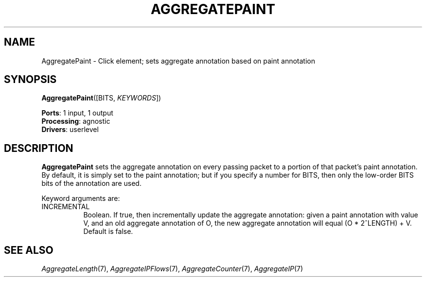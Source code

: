 .\" -*- mode: nroff -*-
.\" Generated by 'click-elem2man' from '../elements/analysis/aggregatepaint.hh:7'
.de M
.IR "\\$1" "(\\$2)\\$3"
..
.de RM
.RI "\\$1" "\\$2" "(\\$3)\\$4"
..
.TH "AGGREGATEPAINT" 7click "12/Oct/2017" "Click"
.SH "NAME"
AggregatePaint \- Click element;
sets aggregate annotation based on paint annotation
.SH "SYNOPSIS"
\fBAggregatePaint\fR([BITS, \fIKEYWORDS\fR])

\fBPorts\fR: 1 input, 1 output
.br
\fBProcessing\fR: agnostic
.br
\fBDrivers\fR: userlevel
.br
.SH "DESCRIPTION"
\fBAggregatePaint\fR sets the aggregate annotation on every passing packet to a
portion of that packet's paint annotation.  By default, it is simply set to
the paint annotation; but if you specify a number for BITS, then only the
low-order BITS bits of the annotation are used.
.PP
Keyword arguments are:
.PP


.IP "INCREMENTAL" 8
Boolean.  If true, then incrementally update the aggregate annotation: given a
paint annotation with value V, and an old aggregate annotation of O, the new
aggregate annotation will equal (O * 2^LENGTH) + V.  Default is false.
.IP "" 8
.PP

.SH "SEE ALSO"
.M AggregateLength 7 ,
.M AggregateIPFlows 7 ,
.M AggregateCounter 7 ,
.M AggregateIP 7

